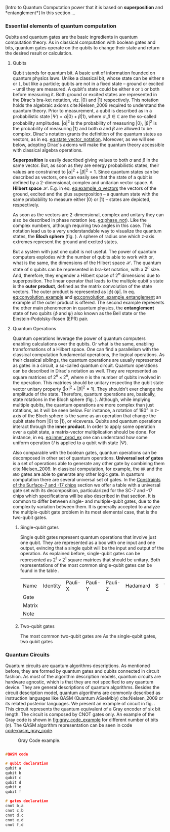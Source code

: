 
[Intro to Quantum Computation power that it is based on *superposition* and *entanglement*]
In this section ...

*** Essential elements of quantum computation

Qubits and quantum gates are the basic ingredients in quantum computation theory.
As in classical computation with boolean gates and bits, quantum gates operate on the qubits to change their state and return the desired result or calculation.

**** Qubits

Qubit stands for quantum bit.
A basic unit of information founded on quantum physics laws.
Unlike a classical bit, whose state can be either ~0~ or ~1~, but like a particle; qubits are not in a fixed state -- ground or excited -- until they are measured.
A qubit's state could be either ~0~ or ~1~ or both before measuring it.
Both ground or excited states are represented in the Dirac's bra-ket notation, viz. $| 0 \rangle$ and $| 1 \rangle$ respectively.
This notation holds the algebraic axioms cite:Nielsen_2009 required to understand the quantum theory.
Prior to measurement, a qubit is described as in a probabilistic state $| \Psi \rangle = \alpha | 0 \rangle + \beta | 1 \rangle$, where $\alpha, \beta \in \mathbb{C}$ are the so-called probability amplitudes.
$|\alpha|^2$ is the probability of measuring $| 0 \rangle$, $|\beta|^2$ is the probability of measuring $| 1 \rangle$ and both $\alpha$ and $\beta$ are allowed to be complex.
Dirac's notation grants the definition of the quantum states as vectors, as in eq. [[eq:state_vector_notation]].
Moreover, as we will see below, adopting Dirac's axioms will make the quantum theory accessible with classical algebra operations. 

#+NAME: eq:state_vector_notation
\begin{equation}
|\Psi\rangle = \begin{bmatrix}\alpha \\ \beta \end{bmatrix}
\end{equation}

*Superposition* is easily described giving values to both $\alpha$ and $\beta$ in the same vector.
But, as soon as they are energy probabilistic states, their values are constrained to $|\alpha|^2 + |\beta|^2 = 1$.
Since quantum states can be described as vectors, one can easily see that the state of a qubit is defined by a 2-dimensional, complex and unitarian vector space.
A *Hilbert space* $\mathscr{H}$.
E.g. in eq. [[eq:example_q_vectors]] the vectors of the ground, excited and the plus superposition -- a quantum state with the same probability to measure either $|0\rangle$ or $|1\rangle$ -- states are depicted, respectively.

#+NAME: eq:example_q_vectors
\begin{equation}
|0\rangle = \begin{bmatrix}1 \\ 0 \end{bmatrix} \quad \quad |1\rangle = \begin{bmatrix}0 \\ 1 \end{bmatrix} \quad \quad |+\rangle = \frac{1}{\sqrt{2}} \begin{bmatrix}1 \\ 1 \end{bmatrix}
\end{equation}

# To visualize the quantum states -> the Bloch sphere
As soon as the vectors are 2-dimensional, complex and unitary they can also be described in phase notation (eq. [[eq:phase_not]]).
Like the complex numbers, although requiring two angles in this case.
This notation lead us to a very understandable way to visualize the quantum states, the *Bloch sphere* (fig. \ref{fig:bloch_sphere}).
A sphere of radius one which z-axis extremes represent the ground and excited states.

#+NAME: eq:phase_not
\begin{equation}
|\psi \rangle =\cos \left(\theta /2\right)|0\rangle \,+\,e^{i\phi }\sin \left(\theta /2\right)|1\rangle
\end{equation}

#+BEGIN_EXPORT latex
\begin{figure}
\centering
\begin{tikzpicture}[line cap=round, line join=round, >=Triangle]
  \clip(-2.19,-2.49) rectangle (2.66,2.58);
  \draw [shift={(0,0)}, lightgray, fill, fill opacity=0.1] (0,0) -- (56.7:0.4) arc (56.7:90.:0.4) -- cycle;
  \draw [shift={(0,0)}, lightgray, fill, fill opacity=0.1] (0,0) -- (-135.7:0.4) arc (-135.7:-33.2:0.4) -- cycle;
  \draw(0,0) circle (2cm);
  \draw [rotate around={0.:(0.,0.)},dash pattern=on 3pt off 3pt] (0,0) ellipse (2cm and 0.9cm);
  \draw (0,0)-- (0.70,1.07);
  \draw [->] (0,0) -- (0,2);
  \draw [->] (0,0) -- (-0.81,-0.79);
  \draw [->] (0,0) -- (2,0);
  \draw [dotted] (0.7,1)-- (0.7,-0.46);
  \draw [dotted] (0,0)-- (0.7,-0.46);
  \draw (-0.08,-0.3) node[anchor=north west] {$\varphi$};
  \draw (0.01,0.9) node[anchor=north west] {$\theta$};
  \draw (-1.01,-0.72) node[anchor=north west] {$\mathbf {\hat{x}}$};
  \draw (2.07,0.3) node[anchor=north west] {$\mathbf {\hat{y}}$};
  \draw (-0.5,2.6) node[anchor=north west] {$\mathbf {\hat{z}=|0\rangle}$};
  \draw (-0.4,-2) node[anchor=north west] {$-\mathbf {\hat{z}=|1\rangle}$};
  \draw (0.4,1.65) node[anchor=north west] {$|\psi\rangle$};
  \scriptsize
  \draw [fill] (0,0) circle (1.5pt);
  \draw [fill] (0.7,1.1) circle (0.5pt);
\end{tikzpicture}
\caption{The Bloch sphere}
\label{fig:bloch_sphere}
\end{figure}
#+END_EXPORT

# Multiple qubits [Entanglement, Math operation (convolution), Hilbert space increments]
But a system with just one qubit is not useful.
The power of quantum computers explodes with the number of qubits able to work with or, what is the same, the dimensions of the Hilbert space $\mathscr{H}$.
The quantum state of $n$ qubits can be represented in bra-ket notation, with a $2^n$ size.
And, therefore, they engender a Hilbert space of $2^n$ dimensions due to superposition.
The linear operator that leads to the multiple qubit's state is the *outer product*, defined as the matrix convolution of the state vectors.
The outer product is represented as $|\phi \rangle \,\langle \psi |$.
In eq. [[eq:convolution_example]] and [[eq:convolution_example_entanglement]] an example of the outer product is offered.
The second example represents the other main phenomenon in quantum physics, the *entanglement* state of two qubits ($\phi$ and $\psi$) also known as the Bell state or the Einstein-Podolsky-Rosen (EPR) pair.

#+NAME: eq:convolution_example
\begin{equation}
|+\rangle \,\langle + | = \frac{1}{\sqrt{4}} \left( \begin{bmatrix}1 \\ 1 \end{bmatrix} \otimes \begin{bmatrix}1 \\ 1 \end{bmatrix} \right) = \frac{1}{\sqrt{4}} \begin{bmatrix}1 \\ 1 \\ 1 \\ 1\end{bmatrix} 
\end{equation}

#+NAME: eq:convolution_example_entanglement
\begin{equation}
|\Phi ^{+}\rangle =\frac  {1}{\sqrt  {2}}(|0\rangle _{\phi}\otimes |0\rangle _{\psi}+|1\rangle _{\phi}\otimes |1\rangle _{\psi}) =  \frac{(|00\rangle +|11\rangle )} {\sqrt {2}}
\end{equation}


**** Quantum Operations

Quantum operations leverage the power of quantum computers enabling calculations over the qubits.
Or what is the same, enabling transformations of a Hilbert space.
One can find a parallelism with the classical computation fundamental operations, the logical operations.
As their classical siblings, the quantum operations are usually represented as gates in a circuit, a so-called quantum circuit.
Quantum operations can be described in Dirac's notation as well.
They are represented as square matrices of $2^{n} \times 2^{n}$, where $n$ is the number of qubits involved in the operation.
This matrices should be unitary respecting the qubit state vector unitary property ($|\alpha|^2 + |\beta|^2 = 1$).
They shouldn't ever change the amplitude of the state.
Therefore, quantum operations are, basically, state rotations in the Bloch sphere (fig. \ref{fig:bloch_sphere}).
Although, while implying multiple qubits, the quantum operations are more complex than just rotations, as it will be seen below.
For instance, a rotation of 180° in z-axis of the Bloch sphere is the same as an operation that change the qubit state from $| 0 \rangle$ to $| 1 \rangle$, or viceversa.
Qubits and quantum operations interact through the *inner product*.
In order to apply some operation over a qubit state, a matrix-vector multiplication should be done.
For instance, in eq. [[eq:inner_prod_ex]] one can understand how some uniform operation $U$ is applied to a qubit with state $| \Psi \rangle$.

#+NAME: eq:inner_prod_ex
\begin{equation}
U \Psi=\begin{bmatrix}u_{00}&u_{01}\\u_{10}&u_{11}\end{bmatrix} \begin{bmatrix}\alpha \\ \beta \end{bmatrix} = \begin{bmatrix}\alpha u_{00} + \beta u_{01} \\ \alpha u_{10} + \beta u_{11} \end{bmatrix}
\end{equation}

# Universal set of gates + ¿Intro to differentiation of single- and two-qubit gates?
Also comparable with the boolean gates, quantum operations can be decomposed in other set of quantum operations.
*Universal set of gates* is a set of operations able to generate any other gate by combining them cite:Nielsen_2009.
In classical computation, for example, the ~OR~ and the ~AND~ gates are able to generate any other logic gate.
In quantum computation there are several universal set of gates.
In the [[id:5fc58a48-9874-45ed-94ff-095153aeea0f][Constraints of the Surface-7 and -17 chips]] section we offer a table with a universal gate set with its decomposition, particularized for the SC-7 and -17 chips which specifications will be also described in that section.
It is common to differ between single- and multiple-qubit gates, due to the complexity variation between them.
It is generally accepted to analyze the multiple-qubit gate problem in its most elemental case, that is the two-qubit gates.

***** Single-qubit gates

Single qubit gates represent quantum operations that involve just one qubit.
They are represented as a box with one input and one output, evincing that a single qubit will be the input and output of the operation.
As explained before, single-qubit gates can be represented as $2^1 \times 2^1$ square matrices that should be unitary.
Both representations of the most common single-qubit gates can be found in the table \ref{tab:single_q_gates}.

#+caption: Most common single qubit gates
#+NAME: tab:single_q_gates
#+ATTR_LATEX: :booktabs :environment :font \tiny :width \textwidth :float t :align p{.5cm}ccccccc
#+TBLNAME: 
| Name   | Identity                                                                                              | Pauli-X                                                                                               | Pauli-Y                                                                                               | Pauli-Z                                                                                               | Hadamard                                                                                              | S                                                                                                     | T                                                                                                     |
| Gate   | \resizebox{0.3\textwidth}{!}{\Qcircuit @C=1em @R=.7em {\lstick{\shortmid q\rangle} & \gate{I} & \qw}} | \resizebox{0.3\textwidth}{!}{\Qcircuit @C=1em @R=.7em {\lstick{\shortmid q\rangle} & \gate{X} & \qw}} | \resizebox{0.3\textwidth}{!}{\Qcircuit @C=1em @R=.7em {\lstick{\shortmid q\rangle} & \gate{Y} & \qw}} | \resizebox{0.3\textwidth}{!}{\Qcircuit @C=1em @R=.7em {\lstick{\shortmid q\rangle} & \gate{Z} & \qw}} | \resizebox{0.3\textwidth}{!}{\Qcircuit @C=1em @R=.7em {\lstick{\shortmid q\rangle} & \gate{H} & \qw}} | \resizebox{0.3\textwidth}{!}{\Qcircuit @C=1em @R=.7em {\lstick{\shortmid q\rangle} & \gate{S} & \qw}} | \resizebox{0.3\textwidth}{!}{\Qcircuit @C=1em @R=.7em {\lstick{\shortmid q\rangle} & \gate{T} & \qw}} |
| Matrix |                                                                                                       |                                                                                                       |                                                                                                       |                                                                                                       |                                                                                                       |                                                                                                       |                                                                                                       |
| Note   |                                                                                                       |                                                                                                       |                                                                                                       |                                                                                                       |                                                                                                       |                                                                                                       |                                                                                                       |

#+TBLFM: 

***** Two-qubit gates
:PROPERTIES:
:ID:       7bf7a29e-3252-408d-aeed-8e1e1f509b03
:END:

The most common two-qubit gates are 
As the single-qubit gates, two qubit gates 


*** Quantum Circuits

Quantum circuits are quantum algorithms descriptions.
As mentioned before, they are formed by quantum gates and qubits connected in circuit fashion.
As most of the algorithm description models, quantum circuits are hardware agnostic, which is that they are not specified to any quantum device.
They are general descriptions of quantum algorithms.
Besides the circuit description model, quantum algorithms are commonly described as instruction languages like QASM (Quantum ASseMbly) cite:Nielsen_2009 or its related posterior languages.
We present an example of circuit in fig. \ref{fig:circuit_example}.
This circuit represents the quantum equivalent of a Gray encoder of six bit length.
The circuit is composed by CNOT gates only.
An example of the Gray code is shown in [[fig:gray_code_example]] for different number of bits ($n$).
The QASM algorithm representation can be seen in code [[code:qasm_gray_code]].
# This example will accompany us through the whole thesis as a circuit example.

#+BEGIN_EXPORT latex
\begin{figure}
    \centering

\resizebox{0.3\textwidth}{!}{
   \Qcircuit @C=1em @R=.7em {
\lstick{a} & \targ & \qw & \qw & \qw & \qw & \qw\\
\lstick{b} & \ctrl{-1} & \targ & \qw & \qw & \qw & \qw\\
\lstick{c} & \qw & \ctrl{-1} & \targ & \qw & \qw & \qw\\
\lstick{d} & \qw & \qw & \ctrl{-1} & \targ & \qw & \qw\\
\lstick{e} & \qw & \qw & \qw & \ctrl{-1} & \targ & \qw\\
\lstick{f} & \qw & \qw & \qw & \qw & \ctrl{-1} & \qw
}
}

\label{fig:circuit_example}
\caption{Gray encoder quantum circuit.}
\end{figure}
#+END_EXPORT

#+caption: Gray Code example.
#+NAME: fig:gray_code_example
#+ATTR_LATEX: :width 0.3\textwidth
[[file:figures/gray_code.png]]

#+BEGIN_EXPORT latex
\begin{figure}
\centering
\begin{minipage}{.45\textwidth}
#+END_EXPORT

#+NAME: code:qasm_gray_code
     #+BEGIN_SRC C

     #QASM code
     
     # qubit declaration
     qubit a
     qubit b
     qubit c
     qubit d
     qubit e
     qubit f
     
     # gates declaration
     cnot b,a
     cnot c,b
     cnot d,c
     cnot e,d
     cnot f,d
     
     #+END_SRC

#+BEGIN_EXPORT latex
\caption{QASM code describing the Gray code algorithm.}
\end{minipage}
\end{figure}
#+END_EXPORT

*** BIB                                           :noexport:
bibliography:../thesis_plan.bib
bibliographystyle:plain
